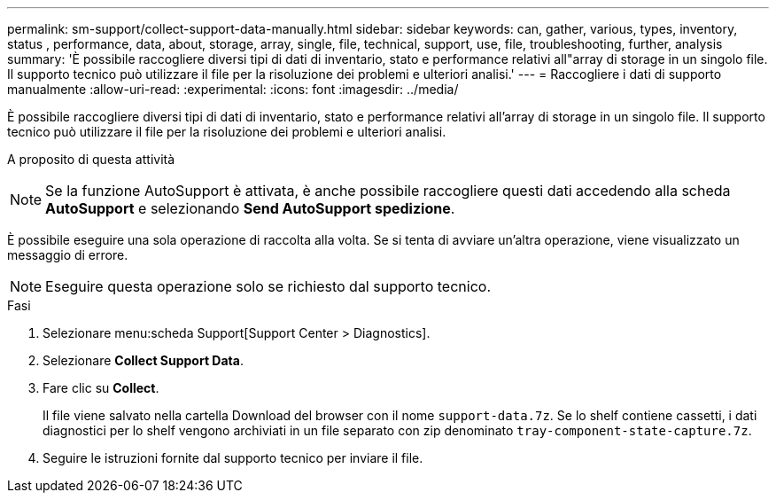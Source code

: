 ---
permalink: sm-support/collect-support-data-manually.html 
sidebar: sidebar 
keywords: can, gather, various, types, inventory, status , performance, data, about, storage, array, single, file, technical, support, use, file, troubleshooting, further, analysis 
summary: 'È possibile raccogliere diversi tipi di dati di inventario, stato e performance relativi all"array di storage in un singolo file. Il supporto tecnico può utilizzare il file per la risoluzione dei problemi e ulteriori analisi.' 
---
= Raccogliere i dati di supporto manualmente
:allow-uri-read: 
:experimental: 
:icons: font
:imagesdir: ../media/


[role="lead"]
È possibile raccogliere diversi tipi di dati di inventario, stato e performance relativi all'array di storage in un singolo file. Il supporto tecnico può utilizzare il file per la risoluzione dei problemi e ulteriori analisi.

.A proposito di questa attività
++ ++

[NOTE]
====
Se la funzione AutoSupport è attivata, è anche possibile raccogliere questi dati accedendo alla scheda *AutoSupport* e selezionando *Send AutoSupport spedizione*.

====
È possibile eseguire una sola operazione di raccolta alla volta. Se si tenta di avviare un'altra operazione, viene visualizzato un messaggio di errore.

[NOTE]
====
Eseguire questa operazione solo se richiesto dal supporto tecnico.

====
.Fasi
. Selezionare menu:scheda Support[Support Center > Diagnostics].
. Selezionare *Collect Support Data*.
. Fare clic su *Collect*.
+
Il file viene salvato nella cartella Download del browser con il nome `support-data.7z`. Se lo shelf contiene cassetti, i dati diagnostici per lo shelf vengono archiviati in un file separato con zip denominato `tray-component-state-capture.7z`.

. Seguire le istruzioni fornite dal supporto tecnico per inviare il file.

